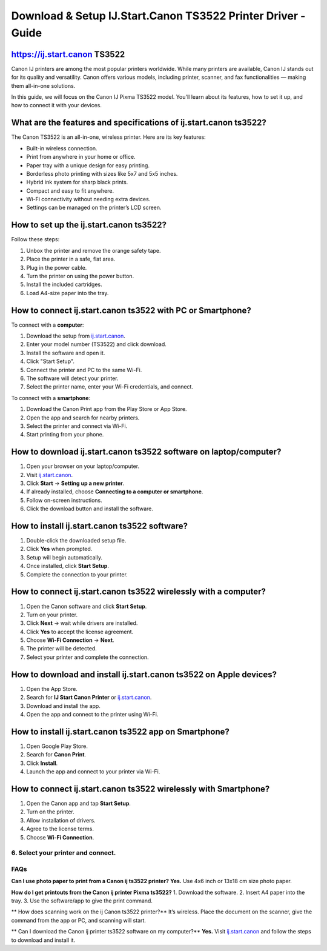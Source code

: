 ##################
Download & Setup IJ.Start.Canon TS3522 Printer Driver - Guide
##################

.. meta::
   :msvalidate.01: EC1CC2EBFA11DD5C3D82B1E823DE7278

.. image:: blank.png
      :width: 350px
      :align: center
      :height: 100px

.. image:: Enter_Product_Key.png
      :width: 350px
      :align: center
      :height: 100px
      :alt: ij.start.canon
      :target: #

.. image:: blank.png
      :width: 350px
      :align: center
      :height: 100px

**********
https://ij.start.canon TS3522
**********
Canon IJ printers are among the most popular printers worldwide. While many printers are available, Canon IJ stands out for its quality and versatility. Canon offers various models, including printer, scanner, and fax functionalities — making them all-in-one solutions.

In this guide, we will focus on the Canon IJ Pixma TS3522 model. You'll learn about its features, how to set it up, and how to connect it with your devices.

**********
What are the features and specifications of ij.start.canon ts3522?
**********
The Canon TS3522 is an all-in-one, wireless printer. Here are its key features:

- Built-in wireless connection.
- Print from anywhere in your home or office.
- Paper tray with a unique design for easy printing.
- Borderless photo printing with sizes like 5x7 and 5x5 inches.
- Hybrid ink system for sharp black prints.
- Compact and easy to fit anywhere.
- Wi-Fi connectivity without needing extra devices.
- Settings can be managed on the printer’s LCD screen.

**********
How to set up the ij.start.canon ts3522?
**********

Follow these steps:

1. Unbox the printer and remove the orange safety tape.
2. Place the printer in a safe, flat area.
3. Plug in the power cable.
4. Turn the printer on using the power button.
5. Install the included cartridges.
6. Load A4-size paper into the tray.

**********
How to connect ij.start.canon ts3522 with PC or Smartphone?
**********

To connect with a **computer**:

1. Download the setup from `ij.start.canon <https://ij.start.canon>`_.
2. Enter your model number (TS3522) and click download.
3. Install the software and open it.
4. Click "Start Setup".
5. Connect the printer and PC to the same Wi-Fi.
6. The software will detect your printer.
7. Select the printer name, enter your Wi-Fi credentials, and connect.

To connect with a **smartphone**:

1. Download the Canon Print app from the Play Store or App Store.
2. Open the app and search for nearby printers.
3. Select the printer and connect via Wi-Fi.
4. Start printing from your phone.

**********
How to download ij.start.canon ts3522 software on laptop/computer?
**********

1. Open your browser on your laptop/computer.
2. Visit `ij.start.canon <https://ij.start.canon>`_.
3. Click **Start** → **Setting up a new printer**.
4. If already installed, choose **Connecting to a computer or smartphone**.
5. Follow on-screen instructions.
6. Click the download button and install the software.

**********
How to install ij.start.canon ts3522 software?
**********

1. Double-click the downloaded setup file.
2. Click **Yes** when prompted.
3. Setup will begin automatically.
4. Once installed, click **Start Setup**.
5. Complete the connection to your printer.

**********
How to connect ij.start.canon ts3522 wirelessly with a computer?
**********

1. Open the Canon software and click **Start Setup**.
2. Turn on your printer.
3. Click **Next** → wait while drivers are installed.
4. Click **Yes** to accept the license agreement.
5. Choose **Wi-Fi Connection** → **Next**.
6. The printer will be detected.
7. Select your printer and complete the connection.

**********
How to download and install ij.start.canon ts3522 on Apple devices?
**********

1. Open the App Store.
2. Search for **IJ Start Canon Printer** or `ij.start.canon <https://ij.start.canon>`_.
3. Download and install the app.
4. Open the app and connect to the printer using Wi-Fi.

**********
How to install ij.start.canon ts3522 app on Smartphone?
**********

1. Open Google Play Store.
2. Search for **Canon Print**.
3. Click **Install**.
4. Launch the app and connect to your printer via Wi-Fi.

**********
How to connect ij.start.canon ts3522 wirelessly with Smartphone?
**********

1. Open the Canon app and tap **Start Setup**.
2. Turn on the printer.
3. Allow installation of drivers.
4. Agree to the license terms.
5. Choose **Wi-Fi Connection**.
6. Select your printer and connect.
**********
FAQs
**********

**Can I use photo paper to print from a Canon ij ts3522 printer?**
**Yes.** Use 4x6 inch or 13x18 cm size photo paper.

**How do I get printouts from the Canon ij printer Pixma ts3522?**
1. Download the software.
2. Insert A4 paper into the tray.
3. Use the software/app to give the print command.

** How does scanning work on the ij Canon ts3522 printer?**
It’s wireless. Place the document on the scanner, give the command from the app or PC, and scanning will start.

** Can I download the Canon ij printer ts3522 software on my computer?**
**Yes.** Visit `ij.start.canon <https://ij.start.canon>`_ and follow the steps to download and install it.
